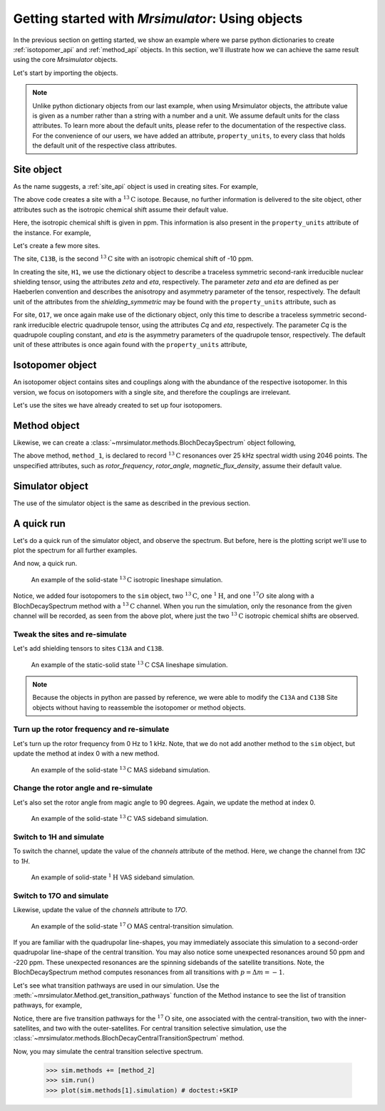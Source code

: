 

.. _using_objects:

.. .. image:: https://mybinder.org/badge_logo.svg
..  :target: https://mybinder.org/v2/gh/DeepanshS/mrsimulator/master?filepath=jupyternotebooks%2F

=================================================
Getting started with `Mrsimulator`: Using objects
=================================================

In the previous section on getting started, we show an example where
we parse python dictionaries to create :ref:`isotopomer_api` and
:ref:`method_api` objects. In this section, we'll illustrate how we can
achieve the same result using the core `Mrsimulator` objects.

Let's start by importing the objects.

.. doctest::

    >>> from mrsimulator import Simulator, Isotopomer, Site
    >>> from mrsimulator.methods import BlochDecaySpectrum

.. note::
    Unlike python dictionary objects from our last example, when using
    Mrsimulator objects, the attribute value is given as a number rather than
    a string with a number and a unit. We assume default units for the class
    attributes. To learn more about the default units, please refer to the
    documentation of the respective class.
    For the convenience of our users, we have added an attribute,
    ``property_units``, to every class that holds the default unit of the
    respective class attributes.

Site object
-----------
As the name suggests, a :ref:`site_api` object is used in creating sites. For
example,

.. doctest::

    >>> C13A = Site(isotope='13C')

The above code creates a site with a :math:`^{13}\text{C}` isotope. Because, no
further information is delivered to the site object, other attributes such as
the isotropic chemical shift assume their default value.

.. doctest::

    >>> C13A.isotropic_chemical_shift # value is given in ppm
    0

Here, the isotropic chemical shift is given in ppm. This information is also
present in the ``property_units`` attribute of the instance. For example,

.. doctest::

    >>> C13A.property_units
    {'isotropic_chemical_shift': 'ppm'}

Let's create a few more sites.

.. doctest::

    >>> C13B = Site(isotope='13C', isotropic_chemical_shift=-10)
    >>> H1 = Site(isotope='1H', shielding_symmetric=dict(zeta=5.1, eta=0.1))
    >>> O17 = Site(isotope='17O', isotropic_chemical_shift=41.7, quadrupolar=dict(Cq=5.15e6, eta=0.21))

The site, ``C13B``, is the second :math:`^{13}\text{C}` site with an isotropic
chemical shift of -10 ppm.

In creating the site, ``H1``, we use the dictionary object to
describe a traceless symmetric second-rank irreducible nuclear shielding
tensor, using the attributes `zeta` and `eta`, respectively.
The parameter `zeta` and `eta` are defined as per
Haeberlen convention and describes the anisotropy and asymmetry parameter of
the tensor, respectively.
The default unit of the attributes from the `shielding_symmetric`
may be found with the ``property_units`` attribute, such as

.. doctest::

    >>> H1.shielding_symmetric.property_units
    {'zeta': 'ppm', 'alpha': 'rad', 'beta': 'rad', 'gamma': 'rad'}

For site, ``O17``, we once again make use of the dictionary object, only this time
to describe a traceless symmetric second-rank irreducible electric quadrupole
tensor, using the attributes `Cq` and `eta`, respectively. The parameter `Cq`
is the quadrupole coupling constant, and `eta` is the asymmetry parameters of
the quadrupole tensor, respectively.
The default unit of these attributes is once again found with the ``property_units``
attribute,

.. doctest::

    >>> O17.quadrupolar.property_units
    {'Cq': 'Hz', 'alpha': 'rad', 'beta': 'rad', 'gamma': 'rad'}


Isotopomer object
-----------------

An isotopomer object contains sites and couplings along with the abundance
of the respective isotopomer. In this version, we focus on isotopomers with a
single site, and therefore the couplings are irrelevant.

Let's use the sites we have already created to set up four isotopomers.

.. doctest::

    >>> isotopomer_1 = Isotopomer(name='C13A', sites=[C13A], abundance=20)
    >>> isotopomer_2 = Isotopomer(name='C13B', sites=[C13B], abundance=56)
    >>> isotopomer_3 = Isotopomer(name='H1', sites=[H1], abundance=100)
    >>> isotopomer_4 = Isotopomer(name='O17', sites=[O17], abundance=1)


Method object
-------------
Likewise, we can create a :class:`~mrsimulator.methods.BlochDecaySpectrum`
object following,

.. doctest::

    >>> from mrsimulator.methods import BlochDecaySpectrum
    >>> method_1 = BlochDecaySpectrum(
    ...     channels=["13C"],
    ...     spectral_dimensions = [dict(count=2046, spectral_width=25000)] # spectral_width is in Hz.
    ... )

The above method, ``method_1``, is declared to record :math:`^{13}\text{C}`
resonances over 25 kHz spectral width using 2046 points. The
unspecified attributes, such as `rotor_frequency`, `rotor_angle`,
`magnetic_flux_density`, assume their default value.


Simulator object
----------------

The use of the simulator object is the same as described in the previous
section.

.. doctest::

    >>> sim = Simulator()
    >>> sim.isotopomers += [isotopomer_1, isotopomer_2, isotopomer_3, isotopomer_4] # add isotopomers
    >>> sim.methods += [method_1] # add method

A quick run
-----------

Let's do a quick run of the simulator object, and observe the spectrum. But before,
here is the plotting script we'll use to plot the spectrum for all further examples.

.. doctest::

    >>> import matplotlib.pyplot as plt
    >>> def plot(csdm):
    ...     x, y = csdm.to_list()
    ...     plt.figure(figsize=(4.5, 2.5))
    ...     plt.plot(x, y, linewidth=1)
    ...     plt.xlim([x.value.max(), x.value.min()])
    ...     plt.xlabel(f"frequency ratio / {str(x.unit)}")
    ...     plt.grid(color='gray', linestyle='--', linewidth=1.0, alpha=0.25)
    ...     plt.tight_layout()
    ...     plt.show()

And now, a quick run.

.. doctest::

    >>> sim.run()
    >>> plot(sim.methods[0].simulation) # doctest:+SKIP

.. .. testsetup::
..     >>> plot_save(*sim.methods[0].simulation.to_list(), 'example_1')

.. figure:: _images/example_1.*
    :figclass: figure-polaroid

    An example of the solid-state :math:`^{13}\text{C}` isotropic lineshape
    simulation.

Notice, we added four isotopomers to the ``sim`` object, two :math:`^{13}\text{C}`, one
:math:`^1\text{H}`, and one :math:`^{17}O` site along with a BlochDecaySpectrum method
with a :math:`^{13}\text{C}` channel. When you run the simulation, only the resonance
from the given channel will be recorded, as seen from the above plot, where just the two
:math:`^{13}\text{C}` isotropic chemical shifts are observed.


Tweak the sites and re-simulate
*******************************

Let's add shielding tensors to sites ``C13A`` and ``C13B``.

.. doctest::

    >>> C13A.shielding_symmetric = dict(zeta=80, eta=0.5)
    >>> C13B.shielding_symmetric = dict(zeta=-100, eta=0.25)
    >>> sim.run()
    >>> plot(sim.methods[0].simulation) # doctest:+SKIP

.. .. testsetup::
..     >>> plot_save(*sim.methods[0].simulation.to_list(), 'example_2')

.. figure:: _images/example_2.*
    :figclass: figure-polaroid

    An example of the static-solid state :math:`^{13}\text{C}` CSA lineshape
    simulation.

.. note::
    Because the objects in python are passed by reference, we were able to
    modify the ``C13A`` and ``C13B`` Site objects without having to reassemble
    the isotopomer or method objects.

Turn up the rotor frequency and re-simulate
*******************************************

Let's turn up the rotor frequency from 0 Hz to 1 kHz. Note, that we do not add another
method to the ``sim`` object, but update the method at index 0 with a new method.

.. doctest::

    >>> # Update the method object at index 0.
    >>> sim.methods[0] = BlochDecaySpectrum(
    ...     channels=["13C"],
    ...     rotor_frequency=1000, # in Hz
    ...     spectral_dimensions=[dict(count=2046, spectral_width=25000)] # spectral_width is in Hz.
    ... )
    >>> sim.run()
    >>> plot(sim.methods[0].simulation) # doctest:+SKIP

.. .. testsetup::
..     >>> plot_save(*sim.methods[0].simulation.to_list(), 'example_3')

.. figure:: _images/example_3.*
    :figclass: figure-polaroid

    An example of the solid-state :math:`^{13}\text{C}` MAS sideband simulation.

Change the rotor angle and re-simulate
**************************************

Let's also set the rotor angle from magic angle to 90 degrees. Again, we update the
method at index 0.

.. doctest::

    >>> # Update the method object at index 0.
    >>> sim.methods[0] = BlochDecaySpectrum(
    ...     channels=["13C"],
    ...     rotor_frequency=1000, # in Hz.
    ...     rotor_angle=90*3.1415926/180, # 90 degree in radians.
    ...     spectral_dimensions=[dict(count=2046, spectral_width=25000)] # spectral_width is in Hz.
    ... )
    >>> sim.run()
    >>> plot(sim.methods[0].simulation) # doctest:+SKIP

.. .. testsetup::
..     >>> plot_save(*sim.methods[0].simulation.to_list(), 'example_4')

.. figure:: _images/example_4.*
    :figclass: figure-polaroid

    An example of the solid-state :math:`^{13}\text{C}` VAS sideband simulation.

Switch to 1H and simulate
*************************

To switch the channel, update the value of the `channels` attribute of the
method. Here, we change the channel from `13C` to `1H`.

.. doctest::

    >>> # Update the method object at index 0.
    >>> sim.methods[0] = BlochDecaySpectrum(
    ...     channels=["1H"],
    ...     rotor_frequency=1000, # in Hz.
    ...     rotor_angle=90*3.1415926/180, # 90 degree in radians.
    ...     spectral_dimensions=[dict(count=2046, spectral_width=25000)]
    ... )
    >>> sim.run()
    >>> plot(sim.methods[0].simulation) # doctest:+SKIP

.. .. testsetup::
..     >>> plot_save(*sim.methods[0].simulation.to_list(), 'example_5')

.. figure:: _images/example_5.*
    :figclass: figure-polaroid

    An example of solid-state :math:`^{1}\text{H}` VAS sideband simulation.

Switch to 17O and simulate
**************************

Likewise, update the value of the `channels` attribute to `17O`.

.. doctest::

    >>> sim.methods[0] = BlochDecaySpectrum(
    ...     channels=["17O"],
    ...     rotor_frequency= 15000, # in Hz.
    ...     rotor_angle = 0.9553166, # magic angle is rad.
    ...     spectral_dimensions = [dict(count=2046, spectral_width=25000)]
    ... )
    >>> sim.run()
    >>> plot(sim.methods[0].simulation) # doctest:+SKIP

.. .. testsetup::
..     >>> plot_save(*sim.methods[0].simulation.to_list(), 'example_6')

.. figure:: _images/example_6.*
    :figclass: figure-polaroid

    An example of the solid-state :math:`^{17}\text{O}` MAS central-transition
    simulation.

If you are familiar with the quadrupolar line-shapes, you may immediately associate
this simulation to a second-order quadrupolar line-shape of the central transition.
You may also notice some unexpected resonances around 50 ppm and -220 ppm. These
unexpected resonances are the spinning sidebands of the satellite transitions.
Note, the BlochDecaySpectrum method computes resonances from all transitions with
:math:`p = \Delta m = -1`.

Let's see what transition pathways are used in our simulation. Use the
:meth:`~mrsimulator.Method.get_transition_pathways` function of the Method instance to
see the list of transition pathways, for example,

.. doctest::

    >>> print(sim.methods[0].get_transition_pathways(isotopomer_4)) # 17O
    [[|-2.5⟩⟨-1.5|]
     [|-1.5⟩⟨-0.5|]
     [|-0.5⟩⟨0.5|]
     [|0.5⟩⟨1.5|]
     [|1.5⟩⟨2.5|]]

Notice, there are five transition pathways for the :math:`^{17}\text{O}` site, one
associated with the central-transition, two with the inner-satellites, and two with
the outer-satellites. For central transition selective simulation, use the
:class:`~mrsimulator.methods.BlochDecayCentralTransitionSpectrum` method.

.. doctest::

    >>> from mrsimulator.methods import BlochDecayCentralTransitionSpectrum
    >>> method_2 = BlochDecayCentralTransitionSpectrum(
    ...     channels=["17O"],
    ...     rotor_frequency= 15000, # in Hz.
    ...     rotor_angle = 0.9553166, # magic angle is rad.
    ...     spectral_dimensions = [dict(count=2046, spectral_width=25000)]
    ... )

    >>> # the transition pathways
    >>> print(method_2.get_transition_pathways(isotopomer_4)) # 17O
    [[|-0.5⟩⟨0.5|]]

Now, you may simulate the central transition selective spectrum.

    >>> sim.methods += [method_2]
    >>> sim.run()
    >>> plot(sim.methods[1].simulation) # doctest:+SKIP

.. .. testsetup::
..     >>> plot_save(*sim.methods[1].simulation.to_list(), 'example_7')

.. figure:: _images/example_7.*
    :figclass: figure-polaroid
